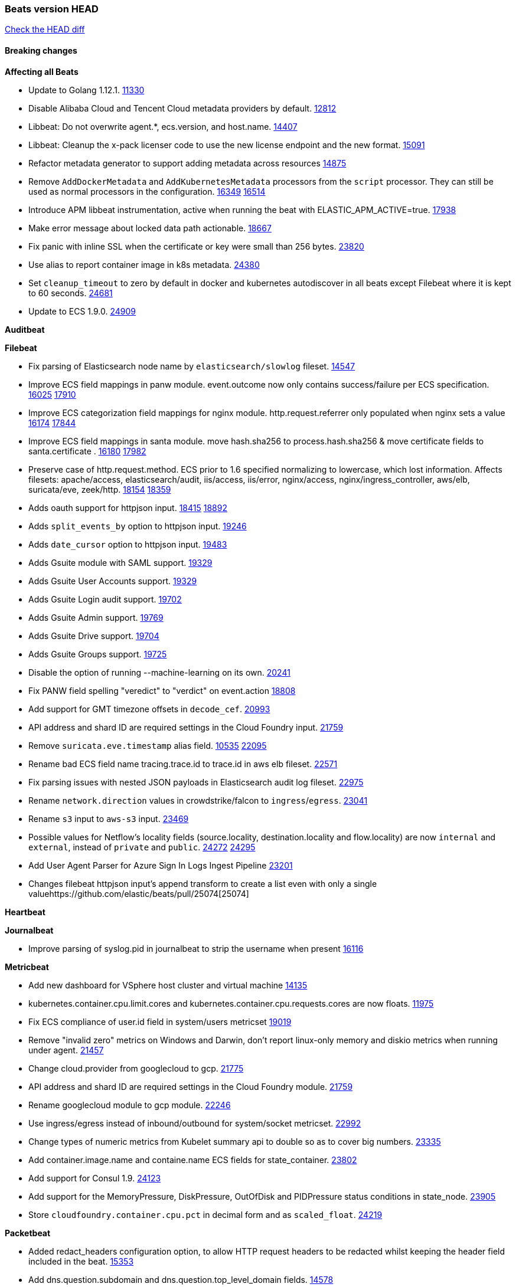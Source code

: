 // Use these for links to issue and pulls. Note issues and pulls redirect one to
// each other on Github, so don't worry too much on using the right prefix.
:issue: https://github.com/elastic/beats/issues/
:pull: https://github.com/elastic/beats/pull/

=== Beats version HEAD
https://github.com/elastic/beats/compare/v7.0.0-alpha2...master[Check the HEAD diff]

==== Breaking changes

*Affecting all Beats*

- Update to Golang 1.12.1. {pull}11330[11330]
- Disable Alibaba Cloud and Tencent Cloud metadata providers by default. {pull}13812[12812]
- Libbeat: Do not overwrite agent.*, ecs.version, and host.name. {pull}14407[14407]
- Libbeat: Cleanup the x-pack licenser code to use the new license endpoint and the new format. {pull}15091[15091]
- Refactor metadata generator to support adding metadata across resources {pull}14875[14875]
- Remove `AddDockerMetadata` and `AddKubernetesMetadata` processors from the `script` processor. They can still be used as normal processors in the configuration. {issue}16349[16349] {pull}16514[16514]
- Introduce APM libbeat instrumentation, active when running the beat with ELASTIC_APM_ACTIVE=true. {pull}17938[17938]
- Make error message about locked data path actionable. {pull}18667[18667]
- Fix panic with inline SSL when the certificate or key were small than 256 bytes. {pull}23820[23820]
- Use alias to report container image in k8s metadata. {pull}24380[24380]
- Set `cleanup_timeout` to zero by default in docker and kubernetes autodiscover in all beats except Filebeat where it is kept to 60 seconds. {pull}24681[24681]
- Update to ECS 1.9.0. {pull}24909[24909]

*Auditbeat*

*Filebeat*

- Fix parsing of Elasticsearch node name by `elasticsearch/slowlog` fileset. {pull}14547[14547]
- Improve ECS field mappings in panw module.  event.outcome now only contains success/failure per ECS specification. {issue}16025[16025] {pull}17910[17910]
- Improve ECS categorization field mappings for nginx module. http.request.referrer only populated when nginx sets a value {issue}16174[16174] {pull}17844[17844]
- Improve ECS field mappings in santa module. move hash.sha256 to process.hash.sha256 & move certificate fields to santa.certificate . {issue}16180[16180] {pull}17982[17982]
- Preserve case of http.request.method.  ECS prior to 1.6 specified normalizing to lowercase, which lost information. Affects filesets: apache/access, elasticsearch/audit, iis/access, iis/error, nginx/access, nginx/ingress_controller, aws/elb, suricata/eve, zeek/http. {issue}18154[18154] {pull}18359[18359]
- Adds oauth support for httpjson input. {issue}18415[18415] {pull}18892[18892]
- Adds `split_events_by` option to httpjson input. {pull}19246[19246]
- Adds `date_cursor` option to httpjson input. {pull}19483[19483]
- Adds Gsuite module with SAML support. {pull}19329[19329]
- Adds Gsuite User Accounts support. {pull}19329[19329]
- Adds Gsuite Login audit support. {pull}19702[19702]
- Adds Gsuite Admin support. {pull}19769[19769]
- Adds Gsuite Drive support. {pull}19704[19704]
- Adds Gsuite Groups support. {pull}19725[19725]
- Disable the option of running --machine-learning on its own. {pull}20241[20241]
- Fix PANW field spelling "veredict" to "verdict" on event.action {pull}18808[18808]
- Add support for GMT timezone offsets in `decode_cef`. {pull}20993[20993]
- API address and shard ID are required settings in the Cloud Foundry input. {pull}21759[21759]
- Remove `suricata.eve.timestamp` alias field. {issue}10535[10535] {pull}22095[22095]
- Rename bad ECS field name tracing.trace.id to trace.id in aws elb fileset. {pull}22571[22571]
- Fix parsing issues with nested JSON payloads in Elasticsearch audit log fileset. {pull}22975[22975]
- Rename `network.direction` values in crowdstrike/falcon to `ingress`/`egress`. {pull}23041[23041]
- Rename `s3` input to `aws-s3` input. {pull}23469[23469]
- Possible values for Netflow's locality fields (source.locality, destination.locality and flow.locality) are now `internal` and `external`, instead of `private` and `public`. {issue}24272[24272] {pull}24295[24295]
- Add User Agent Parser for Azure Sign In Logs Ingest Pipeline {pull}23201[23201]
- Changes filebeat httpjson input's append transform to create a list even with only a single value{pull}25074[25074]

*Heartbeat*

*Journalbeat*

- Improve parsing of syslog.pid in journalbeat to strip the username when present {pull}16116[16116]


*Metricbeat*

- Add new dashboard for VSphere host cluster and virtual machine {pull}14135[14135]
- kubernetes.container.cpu.limit.cores and kubernetes.container.cpu.requests.cores are now floats. {issue}11975[11975]
- Fix ECS compliance of user.id field in system/users  metricset {pull}19019[19019]
- Remove "invalid zero" metrics on Windows and Darwin, don't report linux-only memory and diskio metrics when running under agent. {pull}21457[21457]
- Change cloud.provider from googlecloud to gcp. {pull}21775[21775]
- API address and shard ID are required settings in the Cloud Foundry module. {pull}21759[21759]
- Rename googlecloud module to gcp module. {pull}22246[22246]
- Use ingress/egress instead of inbound/outbound for system/socket metricset. {pull}22992[22992]
- Change types of numeric metrics from Kubelet summary api to double so as to cover big numbers. {pull}23335[23335]
- Add container.image.name and containe.name ECS fields for state_container. {pull}23802[23802]
- Add support for Consul 1.9. {pull}24123[24123]
- Add support for the MemoryPressure, DiskPressure, OutOfDisk and PIDPressure status conditions in state_node. {pull}23905[23905]
- Store `cloudfoundry.container.cpu.pct` in decimal form and as `scaled_float`. {pull}24219[24219]

*Packetbeat*

- Added redact_headers configuration option, to allow HTTP request headers to be redacted whilst keeping the header field included in the beat. {pull}15353[15353]
- Add dns.question.subdomain and dns.question.top_level_domain fields. {pull}14578[14578]

*Winlogbeat*

- Add support to Sysmon file delete events (event ID 23). {issue}18094[18094]
- Improve ECS field mappings in Sysmon module. `related.hash`, `related.ip`, and `related.user` are now populated. {issue}18364[18364]
- Improve ECS field mappings in Sysmon module. Hashes are now also populated to the corresponding `process.hash`, `process.pe.imphash`, `file.hash`, or `file.pe.imphash`. {issue}18364[18364]
- Improve ECS field mappings in Sysmon module. `file.name`, `file.directory`, and `file.extension` are now populated. {issue}18364[18364]
- Improve ECS field mappings in Sysmon module. `rule.name` is populated for all events when present. {issue}18364[18364]
- Add Powershell module. Support for event ID's: `400`, `403`, `600`, `800`, `4103`, `4014`, `4105`, `4106`. {issue}16262[16262] {pull}18526[18526]
- Fix Powershell processing of downgraded engine events. {pull}18966[18966]
- Fix unprefixed fields in `fields.yml` for Powershell module {issue}18984[18984]

*Functionbeat*


==== Bugfixes

*Affecting all Beats*

- Fix events being dropped if they contain a floating point value of NaN or Inf. {pull}25051[25051]
- Fix templates being overwritten if there was an error when check for the template existance. {pull}24332[24332]
- Fix a race condition with the Kafka pipeline client, it is possible that `Close()` get called before `Connect()` . {issue}11945[11945]
- Allow users to configure only `cluster_uuid` setting under `monitoring` namespace. {pull}14338[14338]
- Update replicaset group to apps/v1 {pull}15854[15802]
- Fix Kubernetes autodiscovery provider to correctly handle pod states and avoid missing event data {pull}17223[17223]
- Fix missing output in dockerlogbeat {pull}15719[15719]
- Do not load dashboards where not available. {pull}15802[15802]
- Remove superfluous use of number_of_routing_shards setting from the default template. {pull}16038[16038]
- Fix index names for indexing not always guaranteed to be lower case. {pull}16081[16081]
- Fix loading processors from annotation hints. {pull}16348[16348]
- Add `ssl.ca_sha256` option to the supported TLS option, this allow to check that a specific certificate is used as part of the verified chain. {issue}15717[15717]
- Fix `NewContainerMetadataEnricher` to use default config for kubernetes module. {pull}16857[16857]
- Improve some logging messages for add_kubernetes_metadata processor {pull}16866{16866}
- Do not rotate log files on startup when interval is configured and rotateonstartup is disabled. {pull}17613[17613]
- Fix `setup.dashboards.index` setting not working. {pull}17749[17749]
- Fix goroutine leak and Elasticsearch output file descriptor leak when output reloading is in use. {issue}10491[10491] {pull}17381[17381]
- Fix Elasticsearch license endpoint URL referenced in error message. {issue}17880[17880] {pull}18030[18030]
- Change `decode_json_fields` processor, to merge parsed json objects with existing objects in the event instead of fully replacing them. {pull}17958[17958]
- Gives monitoring reporter hosts, if configured, total precedence over corresponding output hosts. {issue}17937[17937] {pull}17991[17991]
- [Autodiscover] Check if runner is already running before starting again. {pull}18564[18564]
- Fix `keystore add` hanging under Windows. {issue}18649[18649] {pull}18654[18654]
- Fix regression in `add_kubernetes_metadata`, so configured `indexers` and `matchers` are used if defaults are not disabled. {issue}18481[18481] {pull}18818[18818]
- Fix the `translate_sid` processor's handling of unconfigured target fields. {issue}18990[18990] {pull}18991[18991]
- Fixed a service restart failure under Windows. {issue}18914[18914] {pull}18916[18916]
- Fix metrics hints builder to avoid wrong container metadata usage when port is not exposed {pull}18979[18979]
- Server-side TLS config now validates certificate and key are both specified {pull}19584[19584]
- Fix terminating pod autodiscover issue. {pull}20084[20084]
- Fix seccomp policy for calls to `chmod` and `chown`. {pull}20054[20054]
- Output errors when Kibana index pattern setup fails. {pull}20121[20121]
- Fix issue in autodiscover that kept inputs stopped after config updates. {pull}20305[20305]
- Add service resource in k8s cluster role. {pull}20546[20546]
- [Metricbeat][Kubernetes] Change cluster_ip field from ip to keyword. {pull}20571[20571]
- The `o365input` and `o365` module now recover from an authentication problem or other fatal errors, instead of terminating. {pull}21258[21258]
- Periodic metrics in logs will now report `libbeat.output.events.active` and `beat.memstats.rss`
  as gauges (rather than counters). {pull}22877[22877]
- Use PROGRAMDATA environment variable instead of C:\ProgramData for windows install service {pull}22874[22874]
- Fix reporting of cgroup metrics when running under Docker {pull}22879[22879]
- Fix typo in config docs {pull}23185[23185]
- Fix `nested` subfield handling in generated Elasticsearch templates. {issue}23178[23178] {pull}23183[23183]
- Fix CPU usage metrics on VMs with dynamic CPU config {pull}23154[23154]
- Fix panic due to unhandled DeletedFinalStateUnknown in k8s OnDelete {pull}23419[23419]
- Fix error loop with runaway CPU use when the Kafka output encounters some connection errors {pull}23484[23484]
- Allow configuring credential_profile_name and shared_credential_file when using role_arn. {pull}24174[24174]
- Fix ILM setup log reporting that a policy or an alias was created, even though the creation of any resource was disabled. {issue}24046[24046] {pull}24480[24480]
- Fix ILM alias not being created if `setup.ilm.check_exists: false` and `setup.ilm.overwrite: true` has been configured. {pull}24480[24480]
- Allow cgroup self-monitoring to see alternate `hostfs` paths {pull}24334[24334]

- Add `expand_keys` to the list of permitted config fields for `decode_json_fields` {24862}[24862]
- Fix 'make setup' instructions for a new beat {pull}24944[24944]
- Fix inode removal tracking code when files are replaced by files with the same name {pull}25002[25002]
- Fix negative Kafka partition bug {pull}25048[25048]
- Fix bug with annotations dedot config on k8s not used {pull}25111[25111]

*Auditbeat*

- system/socket: Fixed compatibility issue with kernel 5.x. {pull}15771[15771]
- system/package: Fix parsing of Installed-Size field of DEB packages. {issue}16661[16661] {pull}17188[17188]
- system module: Fix panic during initialisation when /proc/stat can't be read. {pull}17569[17569]
- system/package: Fix an error that can occur while trying to persist package metadata. {issue}18536[18536] {pull}18887[18887]
- system/socket: Fix dataset using 100% CPU and becoming unresponsive in some scenarios. {pull}19033[19033] {pull}19764[19764]
- system/socket: Fixed tracking of long-running connections. {pull}19033[19033]

*Filebeat*

- cisco/asa fileset: Fix parsing of 302021 message code. {pull}14519[14519]
- Fix filebeat azure dashboards, event category should be `Alert`. {pull}14668[14668]
- Fixed dashboard for Cisco ASA Firewall. {issue}15420[15420] {pull}15553[15553]
- Add shared_credential_file to cloudtrail config {issue}15652[15652] {pull}15656[15656]
- Fix s3 input with cloudtrail fileset reading json file. {issue}16374[16374] {pull}16441[16441]
- Add queue_url definition in manifest file for aws module. {pull}16640{16640}
- Fixed various Cisco FTD parsing issues. {issue}16863[16863] {pull}16889[16889]
- Fix default index pattern in IBM MQ filebeat dashboard. {pull}17146[17146]
- Fix `elasticsearch.gc` fileset to not collect _all_ logs when Elasticsearch is running in Docker. {issue}13164[13164] {issue}16583[16583] {pull}17164[17164]
- Fixed a mapping exception when ingesting CEF logs that used the spriv or dpriv extensions. {issue}17216[17216] {pull}17220[17220]
- Fixed a mapping exception when ingesting Logstash plain logs (7.4+) with pipeline ids containing non alphanumeric chars. {issue}17242[17242] {pull}17243[17243]
- Fixed MySQL slowlog module causing "regular expression has redundant nested repeat operator" warning in Elasticsearch. {issue}17086[17086] {pull}17156[17156]
- CEF: Fixed decoding errors caused by trailing spaces in messages. {pull}17253[17253]
- Fixed activemq module causing "regular expression has redundant nested repeat operator" warning in Elasticsearch. {pull}17428[17428]
- Fix issue 17734 to retry on rate-limit error in the Filebeat httpjson input. {issue}17734[17734] {pull}17735[17735]
- Remove migrationVersion map 7.7.0 reference from Kibana dashboard file to fix backward compatibility issues. {pull}17425[17425]
- Fixed `cloudfoundry.access` to have the correct `cloudfoundry.app.id` contents. {pull}17847[17847]
- Fixing `ingress_controller.` fields to be of type keyword instead of text. {issue}17834[17834]
- Fixed typo in log message. {pull}17897[17897]
- Unescape file name from SQS message. {pull}18370[18370]
- Improve cisco asa and ftd pipelines' failure handler to avoid mapping temporary fields. {issue}18391[18391] {pull}18392[18392]
- Fix source.address not being set for nginx ingress_controller {pull}18511[18511]
- Fix PANW module wrong mappings for bytes and packets counters. {issue}18522[18522] {pull}18525[18525]
- Fixed ingestion of some Cisco ASA and FTD messages when a hostname was used instead of an IP for NAT fields. {issue}14034[14034] {pull}18376[18376]
- Fix `o365.audit` failing to ingest events when ip address is surrounded by square brackets. {issue}18587[18587] {pull}18591[18591]
- Fix `o365` module ignoring `var.api` settings. {pull}18948[18948]
- Fix improper nesting of session_issuer object in aws cloudtrail fileset. {issue}18894[18894] {pull}18915[18915]
- Fix Cisco ASA ASA 3020** and 106023 messages {pull}17964[17964]
- Add missing `default_field: false` to aws filesets fields.yml. {pull}19568[19568]
- Fix bug with empty filter values in system/service {pull}19812[19812]
- Fix S3 input to trim delimiter /n from each log line. {pull}19972[19972]
- Fix s3 input parsing json file without expand_event_list_from_field. {issue}19902[19902] {pull}19962[19962]
- Fix s3 input parsing json file without expand_event_list_from_field. {issue}19902[19902] {pull}19962[19962] {pull}20370[20370]
- Fix millisecond timestamp normalization issues in CrowdStrike module {issue}20035[20035], {pull}20138[20138]
- Fix support for message code 106100 in Cisco ASA and FTD. {issue}19350[19350] {pull}20245[20245]
- Fix event.outcome logic for azure/siginlogs fileset {pull}20254[20254]
- Fix `fortinet` setting `event.timezone` to the system one when no `tz` field present {pull}20273[20273]
- Fix `okta` geoip lookup in pipeline for `destination.ip` {pull}20454[20454]
- Fix mapping exception in the `googlecloud/audit` dataset pipeline. {issue}18465[18465] {pull}20465[20465]
- Fix `cisco` asa and ftd parsing of messages 106102 and 106103. {pull}20469[20469]
- Fix event.kind for system/syslog pipeline {issue}20365[20365] {pull}20390[20390]
- Fix event.type for zeek/ssl and duplicate event.category for zeek/connection {pull}20696[20696]
- Add json body check for sqs message. {pull}21727[21727]
- Properly update offset in case of unparasable line. {pull}22685[22685]
- Drop aws.vpcflow.pkt_srcaddr and aws.vpcflow.pkt_dstaddr when equal to "-". {pull}22721[22721] {issue}22716[22716]
- Fix cisco umbrella module config by adding input variable. {pull}22892[22892]
- Fix network.direction logic in zeek connection fileset. {pull}22967[22967]
- Fix aws s3 overview dashboard. {pull}23045[23045]
- Fix bad `network.direction` values in Fortinet/firewall fileset. {pull}23072[23072]
- Fix Cisco ASA/FTD module's parsing of WebVPN log message 716002. {pull}22966[22966]
- Add support for organization and custom prefix in AWS/CloudTrail fileset. {issue}23109[23109] {pull}23126[23126]
- Simplify regex for organization custom prefix in AWS/CloudTrail fileset. {issue}23203[23203] {pull}23204[23204]
- Fix syslog header parsing in infoblox module. {issue}23272[23272] {pull}23273[23273]
- Fix CredentialsJSON unpacking for `gcp-pubsub` and `httpjson` inputs. {pull}23277[23277]
- Fix concurrent modification exception in Suricata ingest node pipeline. {pull}23534[23534]
- Change the `event.created` in Netflow events to be the time the event was created by Filebeat
  to be consistent with ECS. {pull}23094[23094]
- Fix Zoom module parameters for basic auth and url path. {pull}23779[23779]
- Fix handling of ModifiedProperties field in Office 365. {pull}23777[23777]
- Use rfc6587 framing for fortinet firewall and clientendpoint filesets when transferring over tcp. {pull}23837[23837]
- Fix httpjson input logging so it doesn't conflict with ECS. {pull}23972[23972]
- Fix Logstash module handling of logstash.log.log_event.action field. {issue}20709[20709]
- aws/s3access dataset was populating event.duration using the wrong unit. {pull}23920[23920]
- Zoom module pipeline failed to ingest some chat_channel events. {pull}23904[23904]
- Fix Netlow module issue with missing `internal_networks` config parameter. {issue}24094[24094] {pull}24110[24110]
- in httpjson input using encode_as "application/x-www-form-urlencoded" now sets Content-Type correctly {issue}24331[24331] {pull}24336[24336]
- Fix default `scope` in `add_nomad_metadata`. {issue}24559[24559]
- Fix Cisco ASA parser for message 722051. {pull}24410[24410]
- Fix `google_workspace` pagination. {pull}24668[24668]
- Fix netflow module ignoring detect_sequence_reset flag. {issue}24268[24268] {pull}24270[24270]
- Fix Cisco ASA parser for message 302022. {issue}24405[24405] {pull}24697[24697]
- Fix Cisco AMP `@metadata._id` calculation {issue}24717[24717] {pull}24718[24718]
- Fix date parsing in GSuite/login and Google Workspace/login filesets. {issue}24694[24694]
- Fix gcp/vpcflow module error where input type was defaulting to file. {pull}24719[24719]
- Fix gcp/vpcflow module error where input type was defaulting to file. {pull}24719[24719]
- Fix date parsing in GSuite/login and Google Workspace/login filesets. {issue}24694[24694]
- Fix date parsing in GSuite/login fileset. {issue}24694[24694]
- Improve Cisco ASA/FTD parsing of messages - better support for identity FW messages. Change network.bytes, source.bytes, and destination.bytes to long from integer since value can exceed integer capacity.  Add descriptions for various processors for easier pipeline editing in Kibana UI. {pull}23766[23766]
- Improve PanOS parsing and ingest pipeline. {issue}22413[22413] {issue}22748[22748] {pull}24799[24799]
- Fix S3 input validation for non amazonaws.com domains. {issue}24420[24420] {pull}24861[24861]
- Fix google_workspace and okta modules pagination when next page template is empty. {pull}24967[24967]
- Fix IPtables Pipeline and Ubiquiti dashboard. {issue}24878[24878] {pull}24928[24928]
- Fix gcp module field names to use gcp instead of googlecloud. {pull}25038[25038]
- Strip Azure Eventhub connection string in debug logs. {pulll}25066[25066]

*Heartbeat*

- Fixed excessive memory usage introduced in 7.5 due to over-allocating memory for HTTP checks. {pull}15639[15639]
- Fixed scheduler shutdown issues which would in rare situations cause a panic due to semaphore misuse. {pull}16397[16397]
- Fixed TCP TLS checks to properly validate hostnames, this broke in 7.x and only worked for IP SANs. {pull}17549[17549]
- Fix panic when initialization of ICMP monitors fail twice. {pull}25073[25073]

*Journalbeat*


*Metricbeat*

- Fix checking tagsFilter using length in cloudwatch metricset. {pull}14525[14525]
- Fixed bug with `elasticsearch/cluster_stats` metricset not recording license expiration date correctly. {issue}14541[14541] {pull}14591[14591]
- Log bulk failures from bulk API requests to monitoring cluster. {issue}14303[14303] {pull}14356[14356]
- Fixed bug with `elasticsearch/cluster_stats` metricset not recording license ID in the correct field. {pull}14592[14592]
- Change lookup_fields from metricset.host to service.address {pull}15883[15883]
- Fix skipping protocol scheme by light modules. {pull}16205[pull]
- Made `logstash-xpack` module once again have parity with internally-collected Logstash monitoring data. {pull}16198[16198]
- Revert changes in `docker` module: add size flag to docker.container. {pull}16600[16600]
- Fix detection and logging of some error cases with light modules. {pull}14706[14706]
- Dynamically choose a method for the system/service metricset to support older linux distros. {pull}16902[16902]
- Reduce memory usage in `elasticsearch/index` metricset. {issue}16503[16503] {pull}16538[16538]
- Fix issue in Jolokia module when mbean contains multiple quoted properties. {issue}17375[17375] {pull}17374[17374]
- Further revise check for bad data in docker/memory. {pull}17400[17400]
- Fix how we filter services by name in system/service {pull}17400[17400]
- Fix cloudwatch metricset missing tags collection. {issue}17419[17419] {pull}17424[17424]
- check if cpuOptions field is nil in DescribeInstances output in ec2 metricset. {pull}17418[17418]
- Fix aws.s3.bucket.name terms_field in s3 overview dashboard. {pull}17542[17542]
- Fix Unix socket path in memcached. {pull}17512[17512]
- Fix azure storage dashboards. {pull}17590[17590]
- Metricbeat no longer needs to be started strictly after Logstash for `logstash-xpack` module to report correct data. {issue}17261[17261] {pull}17497[17497]
- Fix pubsub metricset to collect all GA stage metrics from gcp stackdriver. {issue}17154[17154] {pull}17600[17600]
- Add privileged option so as mb to access data dir in Openshift. {pull}17606[17606]
- Fix "ID" event generator of Google Cloud module {issue}17160[17160] {pull}17608[17608]
- Add privileged option for Auditbeat in Openshift {pull}17637[17637]
- Fix storage metricset to allow config without region/zone. {issue}17623[17623] {pull}17624[17624]
- Fix overflow on Prometheus rates when new buckets are added on the go. {pull}17753[17753]
- Add a switch to the driver definition on SQL module to use pretty names {pull}17378[17378]
- Remove specific win32 api errors from events in perfmon. {issue}18292[18292] {pull}18361[18361]
- Remove required for region/zone and make stackdriver a metricset in googlecloud. {issue}16785[16785] {pull}18398[18398]
- Fix application_pool metricset after pdh changes. {pull}18477[18477]
- Fix tags_filter for cloudwatch metricset in aws. {pull}18524[18524]
- Fix panic on `metricbeat test modules` when modules are configured in `metricbeat.modules`. {issue}18789[18789] {pull}18797[18797]
- Fix getting gcp compute instance metadata with partial zone/region in config. {pull}18757[18757]
- Add missing network.sent_packets_count metric into compute metricset in googlecloud module. {pull}18802[18802]
- Fix compute and pubsub dashboard for googlecloud module. {issue}18962[18962] {pull}18980[18980]
- Fix crash on vsphere module when Host information is not available. {issue}18996[18996] {pull}19078[19078]
- Fix incorrect usage of hints builder when exposed port is a substring of the hint {pull}19052[19052]
- Stop counterCache only when already started {pull}19103[19103]
- Remove dedot for tag values in aws module. {issue}19112[19112] {pull}19221[19221]
- Fix mapping of service start type in the service metricset, windows module. {pull}19551[19551]
- Fix SQL module mapping NULL values as string {pull}18955[18955] {issue}18898[18898
- Modify doc for app_insights metricset to contain example of config. {pull}20185[20185]
- Add required option for `metrics` in app_insights. {pull}20406[20406]
- Groups same timestamp metric values to one event in the app_insights metricset. {pull}20403[20403]
- Add support for azure light metricset app_stats. {pull}20639[20639]
- Fix remote_write flaky test. {pull}21173[21173]
- Remove io.time from windows {pull}22237[22237]
- Fix `logstash` module when `xpack.enabled: true` is set from emitting redundant events. {pull}22808[22808]
- Change vsphere.datastore.capacity.used.pct value to betweeen 0 and 1. {pull}23148[23148]
- Fix incorrect types of fields GetHits and Ops in NodeInterestingStats for Couchbase module in Metricbeat {issue}21021[21021] {pull}23287[23287]
- Update config in `windows.yml` file. {issue}23027[23027]{pull}23327[23327]
- Add stack monitoring section to elasticsearch module documentation {pull}#23286[23286]
- Fix metric grouping for windows/perfmon module {issue}23489[23489] {pull}23505[23505]
- Fix ec2 metricset fields.yml and the integration test {pull}23726[23726]
- Unskip s3_request integration test. {pull}23887[23887]
- Add system.hostfs configuration option for system module. {pull}23831[23831]
- Fix GCP not able to request Cloudfunctions metrics if a region filter was set {pull}24218[24218]
- Fix type of `uwsgi.status.worker.rss` type. {pull}24468[24468]
- Ignore unsupported derive types for filesystem metricset. {issue}22501[22501] {pull}24502[24502]
- Accept text/plain type by default for prometheus client scraping. {pull}24622[24622]

*Packetbeat*



*Winlogbeat*


*Functionbeat*

*Elastic Logging Plugin*


==== Added

*Affecting all Beats*

- Decouple Debug logging from fail_on_error logic for rename, copy, truncate processors {pull}12451[12451]
- Allow a beat to ship monitoring data directly to an Elasticsearch monitoring cluster. {pull}9260[9260]
- Updated go-seccomp-bpf library to v1.1.0 which updates syscall lists for Linux v5.0. {pull}11394[11394]
- add_host_metadata is no GA. {pull}13148[13148]
- Add `providers` setting to `add_cloud_metadata` processor. {pull}13812[13812]
- Ensure that init containers are no longer tailed after they stop {pull}14394[14394]
- Fingerprint processor adds a new xxhash hashing algorithm {pull}15418[15418]
- Add configuration for APM instrumentation and expose the tracer trough the Beat object. {pull}17938[17938]
- Include network information by default on add_host_metadata and add_observer_metadata. {issue}15347[15347] {pull}16077[16077]
- Add `aws_ec2` provider for autodiscover. {issue}12518[12518] {pull}14823[14823]
- Add support for multiple password in redis output. {issue}16058[16058] {pull}16206[16206]
- Add support for Histogram type in fields.yml {pull}16570[16570]
- Remove experimental flag from `setup.template.append_fields` {pull}16576[16576]
- Add support for kubernetes provider to recognize namespace level defaults {pull}16321[16321]
- Add capability of enrich `container.id` with process id in `add_process_metadata` processor {pull}15947[15947]
- Update documentation for system.process.memory fields to include clarification on Windows os's. {pull}17268[17268]
- Add `urldecode` processor to for decoding URL-encoded fields. {pull}17505[17505]
- Add keystore support for autodiscover static configurations. {pull]16306[16306]
- When using the `decode_json_fields` processor, decoded fields are now deep-merged into existing event. {pull}17958[17958]
- Add keystore support for autodiscover static configurations. {pull]16306[16306]
- Add TLS support to Kerberos authentication in Elasticsearch. {pull}18607[18607]
- Add support for multiple sets of hints on autodiscover {pull}18883[18883]
- Add a configurable delay between retries when an app metadata cannot be retrieved by `add_cloudfoundry_metadata`. {pull}19181[19181]
- Added the `max_cached_sessions` option to the script processor. {pull}19562[19562]
- Set index.max_docvalue_fields_search in index template to increase value to 200 fields. {issue}20215[20215]
- Add capability of enriching process metadata with contianer id also for non-privileged containers in `add_process_metadata` processor. {pull}19767[19767]
- Add replace_fields config option in add_host_metadata for replacing host fields. {pull}20490[20490] {issue}20464[20464]
- Add option to select the type of index template to load: legacy, component, index. {pull}21212[21212]
- Add `wineventlog` schema to `decode_xml` processor. {issue}23910[23910] {pull}24726[24726]
- Add new ECS 1.9 field `cloud.service.name` to `add_cloud_metadata` processor. {pull}24993[24993]
- Libbeat: report queue capacity, output batch size, and output client count to monitoring. {pull}24700[24700]
- Add kubernetes.pod.ip field in kubernetes metadata. {pull}25037[25037]

*Auditbeat*

- Reference kubernetes manifests include configuration for auditd and enrichment with kubernetes metadata. {pull}17431[17431]
- Reference kubernetes manifests mount data directory from the host, so data persist between executions in the same node. {pull}17429[17429]
- Log to stderr when running using reference kubernetes manifests. {pull}17443[174443]
- Fix syscall kprobe arguments for 32-bit systems in socket module. {pull}17500[17500]
- Add ECS categorization info for auditd module {pull}18596[18596]

*Filebeat*


- `container` and `docker` inputs now support reading of labels and env vars written by docker JSON file logging driver. {issue}8358[8358]
- Add `index` option to all inputs to directly set a per-input index value. {pull}14010[14010]
- Add ECS tls fields to zeek:smtp,rdp,ssl and aws:s3access,elb {issue}15757[15757] {pull}15935[15936]
- Add ingress nginx controller fileset {pull}16197[16197]
- move create-[module,fileset,fields] to mage and enable in x-pack/filebeat {pull}15836[15836]
- Work on e2e ACK's for the azure-eventhub input {issue}15671[15671] {pull}16215[16215]
- Add a TLS test and more debug output to httpjson input {pull}16315[16315]
- Add an SSL config example in config.yml for filebeat MISP module. {pull}16320[16320]
- Improve ECS categorization, container & process field mappings in auditd module. {issue}16153[16153] {pull}16280[16280]
- Add cloudwatch fileset and ec2 fileset in aws module. {issue}13716[13716] {pull}16579[16579]
- Improve the decode_cef processor by reducing the number of memory allocations. {pull}16587[16587]
- Add custom string mapping to CEF module to support Forcepoint NGFW {issue}14663[14663] {pull}15910[15910]
- Add ECS related fields to CEF module {issue}16157[16157] {pull}16338[16338]
- Improve ECS categorization, host field mappings in elasticsearch module. {issue}16160[16160] {pull}16469[16469]
- Add pattern for Cisco ASA / FTD Message 734001 {issue}16212[16212] {pull}16612[16612]
- Added new module `o365` for ingesting Office 365 management activity API events. {issue}16196[16196] {pull}16386[16386]
- Add Filebeat Okta module. {pull}16362[16362]
- Add source field in k8s events {pull}17209[17209]
- Improve AWS cloudtrail field mappings {issue}16086[16086] {issue}16110[16110] {pull}17155[17155]
- Added new module `crowdstrike` for ingesting Crowdstrike Falcon streaming API endpoint event data. {pull}16988[16988]
- Move azure-eventhub input to GA. {issue}15671[15671] {pull}17313[17313]
- Added documentation for running Filebeat in Cloud Foundry. {pull}17275[17275]
- Added access_key_id, secret_access_key and session_token into aws module config. {pull}17456[17456]
- Release Google Cloud module as GA. {pull}17511[17511]
- Update filebeat httpjson input to support pagination via Header and Okta module. {pull}16354[16354]
- Added new Checkpoint Syslog filebeat module. {pull}17682[17682]
- Added Unix stream socket support as an input source and a syslog input source. {pull}17492[17492]
- Added new Fortigate Syslog filebeat module. {pull}17890[17890]
- Change the `json.*` input settings implementation to merge parsed json objects with existing objects in the event instead of fully replacing them. {pull}17958[17958]
- Added http_endpoint input{pull}18298[18298]
- Add support for array parsing in azure-eventhub input. {pull}18585[18585]
- Added `observer.vendor`, `observer.product`, and `observer.type` to PANW module events. {pull}18223[18223]
- Improve ECS categorization field mappings in coredns module. {issue}16159[16159] {pull}18424[18424]
- Improve ECS categorization field mappings in envoyproxy module. {issue}16161[16161] {pull}18395[18395]
- Improve ECS categorization field mappings in cisco module. {issue}16028[16028] {pull}18537[18537]
- Add geoip AS lookup & improve ECS categorization in aws cloudtrail fileset. {issue}18644[18644] {pull}18958[18958]
- Improved performance of PANW sample dashboards. {issue}19031[19031] {pull}19032[19032]
- Add support for v1 consumer API in Cloud Foundry input, use it by default. {pull}19125[19125]
- Add new mode to multiline reader to aggregate constant number of lines {pull}18352[18352]
- Changed the panw module to pass through (rather than drop) message types other than threat and traffic. {issue}16815[16815] {pull}19375[19375]
- Improve ECS categorization field mappings in traefik module. {issue}16183[16183] {pull}19379[19379]
- Improve ECS categorization field mappings in azure module. {issue}16155[16155] {pull}19376[19376]
- Add text & flattened versions of fields with unknown subfields in aws cloudtrail fileset. {issue}18866[18866] {pull}19121[19121]
- Added Microsoft Defender ATP Module. {issue}17997[17997] {pull}19197[19197]
- Add experimental dataset tomcat/log for Apache TomCat logs {pull}19713[19713]
- Add experimental dataset netscout/sightline for Netscout Arbor Sightline logs {pull}19713[19713]
- Add experimental dataset barracuda/waf for Barracuda Web Application Firewall logs {pull}19713[19713]
- Add experimental dataset f5/bigipapm for F5 Big-IP Access Policy Manager logs {pull}19713[19713]
- Add experimental dataset bluecoat/director for Bluecoat Director logs {pull}19713[19713]
- Add experimental dataset cisco/nexus for Cisco Nexus logs {pull}19713[19713]
- Add experimental dataset citrix/virtualapps for Citrix Virtual Apps logs {pull}19713[19713]
- Add experimental dataset cylance/protect for Cylance Protect logs {pull}19713[19713]
- Add experimental dataset fortinet/clientendpoint for Fortinet FortiClient Endpoint Protection logs {pull}19713[19713]
- Add experimental dataset imperva/securesphere for Imperva Secure Sphere logs {pull}19713[19713]
- Add experimental dataset infoblox/nios for Infoblox Network Identity Operating System logs {pull}19713[19713]
- Add experimental dataset juniper/junos for Juniper Junos OS logs {pull}19713[19713]
- Add experimental dataset kaspersky/av for Kaspersky Anti-Virus logs {pull}19713[19713]
- Add experimental dataset microsoft/dhcp for Microsoft DHCP Server logs {pull}19713[19713]
- Add experimental dataset tenable/nessus_security for Tenable Nessus Security Scanner logs {pull}19713[19713]
- Add experimental dataset rapid7/nexpose for Rapid7 Nexpose logs {pull}19713[19713]
- Add experimental dataset radware/defensepro for Radware DefensePro logs {pull}19713[19713]
- Add experimental dataset sonicwall/firewall for Sonicwall Firewalls logs {pull}19713[19713]
- Add experimental dataset squid/log for Squid Proxy Server logs {pull}19713[19713]
- Add experimental dataset zscaler/zia for Zscaler Internet Access logs {pull}19713[19713]
- Add event.ingested for CrowdStrike module {pull}20138[20138]
- Add support for additional fields and FirewallMatchEvent type events in CrowdStrike module {pull}20138[20138]
- Add event.ingested to all Filebeat modules. {pull}20386[20386]
- Add event.ingested for Suricata module {pull}20220[20220]
- Add support for custom header and headersecret for filebeat http_endpoint input {pull}20435[20435]
- Convert httpjson to v2 input {pull}20226[20226]
- Add event.ingested to all Filebeat modules. {pull}20386[20386]
- Added new properties field support for event.outcome in azure module {pull}20998[20998]
- Add type and sub_type to panw panos fileset {pull}20912[20912]
- Add related.hosts ecs field to all modules {pull}21160[21160]
- Keep cursor state between httpjson input restarts {pull}20751[20751]
- New juniper.srx dataset for Juniper SRX logs. {pull}20017[20017]
- Added DNS response IP addresses to `related.ip` in Suricata module. {pull}22291[22291]
- Added TLS JA3 fingerprint, certificate not_before/not_after, certificate SHA1 hash, and certificate subject fields to Zeek SSL dataset. {pull}21696[21696]
- Add platform logs in the azure filebeat module. {pull}22371[22371]
- Added `event.ingested` field to data from the Netflow module. {pull}22412[22412]
- Improve panw ECS url fields mapping. {pull}22481[22481]
- Improve Nats filebeat dashboard. {pull}22726[22726]
- Add support for UNIX datagram sockets in `unix` input. {issues}18632[18632] {pull}22699[22699]
- Add `http.request.mime_type` for Elasticsearch audit log fileset. {pull}22975[22975]
- Add new httpjson input features and mark old config ones for deprecation {pull}22320[22320]
- Add configuration option to set external and internal networks for panw panos fileset {pull}22998[22998]
- Add `subbdomain` fields for rsa2elk modules. {pull}23035[23035]
- Add subdomain enrichment for suricata/eve fileset. {pull}23011[23011]
- Add subdomain enrichment for zeek/dns fileset. {pull}23011[23011]
- Add `event.category` "configuration" to auditd module events. {pull}23010[23010]
- Add `event.category` "configuration" to gsuite module events. {pull}23010[23010]
- Add `event.category` "configuration" to o365 module events. {pull}23010[23010]
- Add `event.category` "configuration" to zoom module events. {pull}23010[23010]
- Add `network.direction` to auditd/log fileset. {pull}23041[23041]
- Add logic for external network.direction in sophos xg fileset {pull}22973[22973]
- Preserve AWS CloudTrail eventCategory in aws.cloudtrail.event_category. {issue}22776[22776] {pull}22805[22805]
- Add top_level_domain enrichment for suricata/eve fileset. {pull}23046[23046]
- Add top_level_domain enrichment for zeek/dns fileset. {pull}23046[23046]
- Add `observer.egress.zone` and `observer.ingress.zone` for cisco/asa and cisco/ftd filesets. {pull}23068[23068]
- Allow cisco/asa and cisco/ftd filesets to override network directionality based off of zones. {pull}23068[23068]
- Allow cef and checkpoint modules to override network directionality based off of zones {pull}23066[23066]
- Add `network.direction` to netflow/log fileset. {pull}23052[23052]
- Add the ability to override `network.direction` based on interfaces in Fortinet/firewall fileset. {pull}23072[23072]
- Add `network.direction` override by specifying `internal_networks` in gcp module. {pull}23081[23081]
- Migrate microsoft/defender_atp to httpjson v2 config {pull}23017[23017]
- Migrate microsoft/m365_defender to httpjson v2 config {pull}23018[23018]
- Migrate okta to httpjson v2 config {pull}23059[23059]
- Add support for Snyk Vulnerability and Audit API. {pull}22677[22677]
- Misp improvements: Migration to httpjson v2 config, pagination and deduplication ID {pull}23070[23070]
- Add Google Workspace module and mark Gsuite module as deprecated {pull}22950[22950]
- Mark m365 defender, defender atp, okta and google workspace modules as GA {pull}23113[23113]
- Add parsing of tcp flags to AWS vpcflow fileset {issue}228020[22820] {pull}23157[23157]
- Added support for first_event context in filebeat httpjson input {pull}23437[23437]
- Added `alternative_host` option to google pubsub input {pull}23215[23215]
- Adding Threat Intel module {pull}21795[21795]
- Added username parsing from Cisco ASA message 302013. {pull}21196[21196]
- Added `encode_as` and `decode_as` options to httpjson along with pluggable encoders/decoders {pull}23478[23478]
- Added feature to modules to adapt Ingest Node pipelines for compatibility with older Elasticsearch versions by
  removing unsupported processors. {pull}23763[23763]
- Added support for Cisco AMP API as a new fileset. {pull}22768[22768]
- Added RFC6587 framing option for tcp and unix inputs {issue}23663[23663] {pull}23724[23724]
- Added `application/x-ndjson` as decode option for httpjson input {pull}23521[23521]
- Added `application/x-www-form-urlencoded` as encode option for httpjson input {pull}23521[23521]
- Move aws-s3 input to GA. {pull}23631[23631]
- Add support for upper case field names in Sophos XG module {pull}24693[24693]
- Populate `source.mac` and `destination.mac` for Suricata EVE events. {issue}23706[23706] {pull}23721[23721]
- Added string splitting for httpjson input {pull}24022[24022]
- Added Signatures fileset to Zeek module {pull}23772[23772]
- Upgrade Cisco ASA/FTD/Umbrella to ECS 1.8.0. {pull}23819[23819]
- Add new ECS user and categories features to google_workspace/gsuite {issue}23118[23118] {pull}23709[23709]
- Move crowdstrike JS processor to ingest pipelines and upgrade to ECS 1.8.0 {issue}23118[23118] {pull}23875[23875]
- Update Filebeat auditd dataset to ECS 1.8.0. {pull}23723[23723] {issue}23118[23118]
- Updated microsoft defender_atp and m365_defender to ECS 1.8. {pull}23897[23897] {issue}23118[23118]
- Updated o365 module to ECS 1.8. {issue}23118[23118] {pull}23896[23896]
- Upgrade CEF module to ECS 1.8.0. {pull}23832[23832]
- Upgrade fortinet/firewall to ECS 1.8 {issue}23118[23118] {pull}23902[23902]
- Upgrade Zeek to ECS 1.8.0. {issue}23118[23118] {pull}23847[23847]
- Updated azure module to ECS 1.8. {issue}23118[23118] {pull}23927[23927]
- Update aws/s3access to ECS 1.8. {issue}23118[23118] {pull}23920[23920]
- Upgrade panw module to ecs 1.8 {issue}23118[23118] {pull}23931[23931]
- Updated aws/cloudtrail fileset to ECS 1.8. {issue}23118[23118] {pull}23911[23911]
- Upgrade juniper/srx to ecs 1.8.0. {issue}23118[23118] {pull}23936[23936]
- Update mysqlenterprise module to ECS 1.8. {issue}23118[23118] {pull}23978[23978]
- Upgrade sophos/xg fileset to ECS 1.8.0. {issue}23118[23118] {pull}23967[23967]
- Upgrade system/auth to ECS 1.8 {issue}23118[23118] {pull}23961[23961]
- Upgrade elasticsearch/audit to ECS 1.8 {issue}23118[23118] {pull}24000[24000]
- Upgrade okta to ecs 1.8.0 and move js processor to ingest pipeline {issue}23118[23118] {pull}23929[23929]
- Update zoom module to ECS 1.8. {pull}23904[23904] {issue}23118[23118]
- Support X-Forwarder-For in IIS logs. {pull}19142[192142]
- Add support for logs generated by servers configured with `log_statement` and `log_duration` in PostgreSQL module. {pull}24607[24607]
- Updating field mappings for Cisco AMP module, fixing certain fields. {pull}24661[24661]
- Added NTP fileset to Zeek module {pull}24224[24224]
- Add `proxy_url` config for httpjson v2 input. {issue}24615[24615] {pull}24662[24662]
- Add `fail_on_template_error` option for httpjson input. {pull}24784[24784]
- Change `okta.target` to `flattened` field type.  {issue}24354[24354] {pull}24636[24636]
- Added `http.request.id` to `nginx/ingress_controller` and `elasticsearch/audit`. {pull}24994[24994]
- Add `awsfargate` module to collect container logs from Amazon ECS on Fargate. {pull}25041[25041]

*Heartbeat*

- Add mime type detection for http responses. {pull}22976[22976]
- Bundle synthetics deps with heartbeat docker image. {pull}23274[23274]
- Handle datastreams for fleet. {pull}24223[24223]
- Add --sandbox option for browser monitor. {pull}24172[24172]
- Support additional 'root' fields from synthetics. {pull}24770[24770]

*Heartbeat*


*Heartbeat*

*Journalbeat*

*Metricbeat*

- Move the windows pdh implementation from perfmon to a shared location in order for future modules/metricsets to make use of. {pull}15503[15503]
- Add DynamoDB AWS Metricbeat light module {pull}15097[15097]
- Add IBM MQ light-weight Metricbeat module {pull}15301[15301]
- Add mixer metricset for Istio Metricbeat module {pull}15696[15696]
- Add mesh metricset for Istio Metricbeat module{pull}15535[15535]
- Add pilot metricset for Istio Metricbeat module {pull}15761[15761]
- Add galley metricset for Istio Metricbeat module {pull}15857[15857]
- Add `key/value` mode for SQL module. {issue}15770[15770] {pull]15845[15845]
- Add support for Unix socket in Memcached metricbeat module. {issue}13685[13685] {pull}15822[15822]
- Add `up` metric to prometheus metrics collected from host {pull}15948[15948]
- Add citadel metricset for Istio Metricbeat module {pull}15990[15990]
- Add collecting AuroraDB metrics in rds metricset. {issue}14142[14142] {pull}16004[16004]
- Add database_account azure metricset. {issue}15758[15758]
- Add Load Balancing metricset to GCP {pull}15559[15559]
- Add OpenMetrics Metricbeat module {pull}16596[16596]
- Add system/users metricset as beta {pull}16569[16569]
- Add additional cgroup fields to docker/diskio{pull}16638[16638]
- Add Prometheus remote write endpoint {pull}16609[16609]
- Add support for CouchDB v2 {issue}16352[16352] {pull}16455[16455]
- Release Zookeeper/connection module as GA. {issue}14281[14281] {pull}17043[17043]
- Add dashboard for pubsub metricset in googlecloud module. {pull}17161[17161]
- Replace vpc metricset into vpn, transitgateway and natgateway metricsets. {pull}16892[16892]
- Use Elasticsearch histogram type to store Prometheus histograms {pull}17061[17061]
- Allow to rate Prometheus counters when scraping them {pull}17061[17061]
- Release Oracle module as GA. {issue}14279[14279] {pull}16833[16833]
- Add Storage metricsets to GCP module {pull}15598[15598]
- Release vsphere module as GA. {issue}15798[15798] {pull}17119[17119]
- Add PubSub metricset to Google Cloud Platform module {pull}15536[15536]
- Add final tests and move label to GA for the azure module in metricbeat. {pull}17319[17319]
- Added documentation for running Metricbeat in Cloud Foundry. {pull}17275[17275]
- Reference kubernetes manifests mount data directory from the host when running metricbeat as daemonset, so data persist between executions in the same node. {pull}17429[17429]
- Stack Monitoring modules now auto-configure required metricsets when `xpack.enabled: true` is set. {issue}16471[[16471] {pull}17609[17609]
- Add aggregation aligner as a config parameter for googlecloud stackdriver metricset. {issue}17141[[17141] {pull}17719[17719]
- Stack Monitoring modules now auto-configure required metricsets when `xpack.enabled: true` is set. {issue}16471[[16471] {pull}17609[17609]
- Collect new `bulk` indexing metrics from Elasticsearch when `xpack.enabled:true` is set. {issue} {pull}17992[17992]
- Remove requirement to connect as sysdba in Oracle module {issue}15846[15846] {pull}18182[18182]
- Update MSSQL module to fix some SSPI authentication and add brackets to USE statements {pull}17862[17862]]
- Add client address to events from http server module {pull}18336[18336]
- Add memory metrics into compute googlecloud. {pull}18802[18802]
- Add Tomcat overview dashboard {pull}14026[14026]
- Add support for v1 consumer API in Cloud Foundry module, use it by default. {pull}19268[19268]
- The `elasticsearch/index` metricset now collects metrics for hidden indices as well. {issue}18639[18639] {pull}18703[18703]
- Adds support for app insights metrics in the azure module. {issue}18570[18570] {pull}18940[18940]
- Added cache and connection_errors metrics to status metricset of MySQL module {issue}16955[16955] {pull}19844[19844]
- Update MySQL dashboard with connection errors and cache metrics {pull}19913[19913] {issue}16955[16955]
- Add cloud.instance.name into aws ec2 metricset. {pull}20077[20077]
- Add `scope` setting for elasticsearch module, allowing it to monitor an Elasticsearch cluster behind a load-balancing proxy. {issue}18539[18539] {pull}18547[18547]
- Add state_daemonset metricset for Kubernetes Metricbeat module {pull}20649[20649]
- Add billing metricset into googlecloud module. {pull}20812[20812] {issue}20738[20738]
- Release lambda metricset in aws module as GA. {issue}21251[21251] {pull}21255[21255]
- Add dashboard for pubsub metricset in googlecloud module. {pull}21326[21326] {issue}17137[17137]
- Move Prometheus query & remote_write to GA. {pull}21507[21507]
- Map cloud data filed `cloud.account.id` to azure subscription.  {pull}21483[21483] {issue}21381[21381]
- Expand unsupported option from namespace to metrics in the azure module. {pull}21486[21486]
- Move s3_daily_storage and s3_request metricsets to use cloudwatch input. {pull}21703[21703]
- Duplicate system.process.cmdline field with process.command_line ECS field name. {pull}22325[22325]
- Add awsfargate module task_stats metricset to monitor AWS ECS Fargate. {pull}22034[22034]
- Add connection and route metricsets for nats metricbeat module to collect metrics per connection/route. {pull}22445[22445]
- Add unit file states to system/service {pull}22557[22557]
- `kibana` module: `stats` metricset no-longer collects usage-related data. {pull}22732[22732]
- Add more TCP states to Metricbeat system socket_summary. {pull}14347[14347]
- Add io.ops in fields exported by system.diskio. {pull}22066[22066]
- Adjust the Apache status fields in the fleet mode. {pull}22821[22821]
- Add AWS Fargate overview dashboard. {pull}22941[22941]
- Add process.state, process.cpu.pct, process.cpu.start_time and process.memory.pct. {pull}22845[22845]
- Move IIS module to GA and map fields. {issue}22609[22609] {pull}23024[23024]
- Apache: convert status.total_kbytes to status.total_bytes in fleet mode. {pull}23022[23022]
- Release MSSQL as GA {pull}23146[23146]
- Enrich events of `state_service` metricset with kubernetes services' metadata. {pull}23730[23730]
- Add support for Darwin/arm M1. {pull}24019[24019]
- Check fields are documented in aws metricsets. {pull}23887[23887]
- Add support for defining metrics_filters for prometheus module in hints. {pull}24264[24264]
- Add support for PostgreSQL 10, 11, 12 and 13. {pull}24402[24402]
- Add support for SASL/SCRAM authentication to the Kafka module. {pull}24810[24810]

*Packetbeat*



*Functionbeat*


*Heartbeat*


*Winlogbeat*

- Set process.command_line and process.parent.command_line from Sysmon Event ID 1. {pull}17327[17327]
- Add support for event IDs 4673,4674,4697,4698,4699,4700,4701,4702,4768,4769,4770,4771,4776,4778,4779,4964 to the Security module {pull}17517[17517]
- Add registry and code signature information and ECS categorization fields for sysmon module {pull}18058[18058]
- Add support for sysmon v13 events 24 and 25. {issue}24217[24217] {pull}24945[24945]

*Elastic Log Driver*

- Add support for `docker logs` command {pull}19531[19531]

==== Deprecated

*Affecting all Beats*


*Filebeat*


*Heartbeat*

*Journalbeat*

*Metricbeat*


*Packetbeat*

*Winlogbeat*

*Functionbeat*

==== Known Issue

*Journalbeat*
